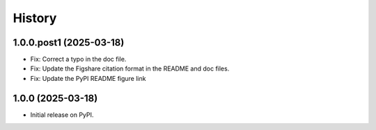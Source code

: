 .. :changelog:

History
-------

1.0.0.post1 (2025-03-18)
++++++++++++++++++++++++
- Fix: Correct a typo in the doc file.
- Fix: Update the Figshare citation format in the README and doc files.
- Fix: Update the PyPI README figure link

1.0.0 (2025-03-18)
++++++++++++++++++
- Initial release on PyPI.